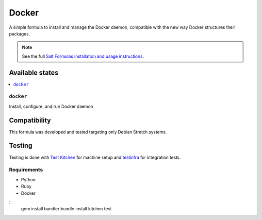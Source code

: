 ======
Docker
======

A simple formula to install and manage the Docker daemon, compatible with the new
way Docker structures their packages. 

.. note::

    See the full `Salt Formulas installation and usage instructions
    <http://docs.saltstack.com/en/latest/topics/development/conventions/formulas.html>`_.

Available states
================

.. contents::
    :local:

``docker``
----------

Install, configure, and run Docker daemon


Compatibility
=============

This formula was developed and tested targeting only Debian Stretch systems.

Testing
=======

Testing is done with `Test Kitchen <http://kitchen.ci/>`_
for machine setup and `testinfra <https://testinfra.readthedocs.io/en/latest/>`_
for integration tests.

Requirements
------------

* Python
* Ruby
* Docker

::
    gem install bundler
    bundle install
    kitchen test